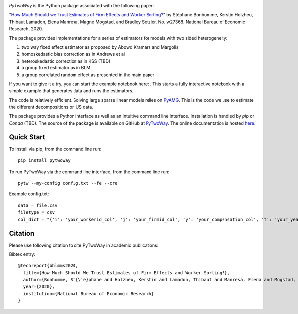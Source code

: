 .. image:: https://badge.fury.io/py/pytwoway.svg
    :target: https://badge.fury.io/py/pytwoway

.. image:: https://travis-ci.com/tlamadon/pytwoway.svg?branch=master
    :target: https://travis-ci.com/tlamadon/pytwoway

.. image:: https://img.shields.io/badge/doc-latest-blue
    :target: https://tlamadon.github.io/pytwoway/

`PyTwoWay` is the Python package associated with the following paper:

"`How Much Should we Trust Estimates of Firm Effects and Worker Sorting? <https://www.nber.org/system/files/working_papers/w27368/w27368.pdf>`_" 
by Stéphane Bonhomme, Kerstin Holzheu, Thibaut Lamadon, Elena Manresa, Magne Mogstad, and Bradley Setzler.  
No. w27368. National Bureau of Economic Research, 2020.

The package provides implementations for a series of estimators for models with two sided heterogeneity:

1. two way fixed effect estimator as proposed by Abowd Kramarz and Margolis
2. homoskedastic bias correction as in Andrews et al
3. heteroskedastic correction as in KSS (TBD)
4. a group fixed estimator as in BLM
5. a group correlated random effect as presented in the main paper

.. |binder| image:: https://mybinder.org/badge_logo.svg 
    :target: https://mybinder.org/v2/gh/tlamadon/pytwoway/HEAD?filepath=docs%2Fnotebooks%2Fpytwoway_example.ipynb

If you want to give it a try, you can start the example notebook here: |binder|. This starts a fully interactive notebook with a simple example that generates data and runs the estimators.

The code is relatively efficient. Solving large sparse linear models relies on `PyAMG <https://github.com/pyamg/pyamg>`_. This is the code we use to estimate the different decompositions on US data. 

The package provides a Python interface as well as an intuitive command line interface. Installation is handled by `pip` or `Conda` (TBD). The source of the package is available on GitHub at `PyTwoWay <https://github.com/tlamadon/pytwoway>`_. The online documentation is hosted  `here <https://tlamadon.github.io/pytwoway/>`_.

Quick Start
-----------

To install via pip, from the command line run::

    pip install pytwoway


To run PyTwoWay via the command line interface, from the command line run::

    pytw --my-config config.txt --fe --cre


Example config.txt::

    data = file.csv
    filetype = csv
    col_dict = "{'i': 'your_workerid_col', 'j': 'your_firmid_col', 'y': 'your_compensation_col', 't': 'your_year_col'}"

Citation
--------

Please use following citation to cite PyTwoWay in academic publications:

Bibtex entry::

  @techreport{bhlmms2020,
    title={How Much Should We Trust Estimates of Firm Effects and Worker Sorting?},
    author={Bonhomme, St{\'e}phane and Holzheu, Kerstin and Lamadon, Thibaut and Manresa, Elena and Mogstad, Magne and Setzler, Bradley},
    year={2020},
    institution={National Bureau of Economic Research}
  }
